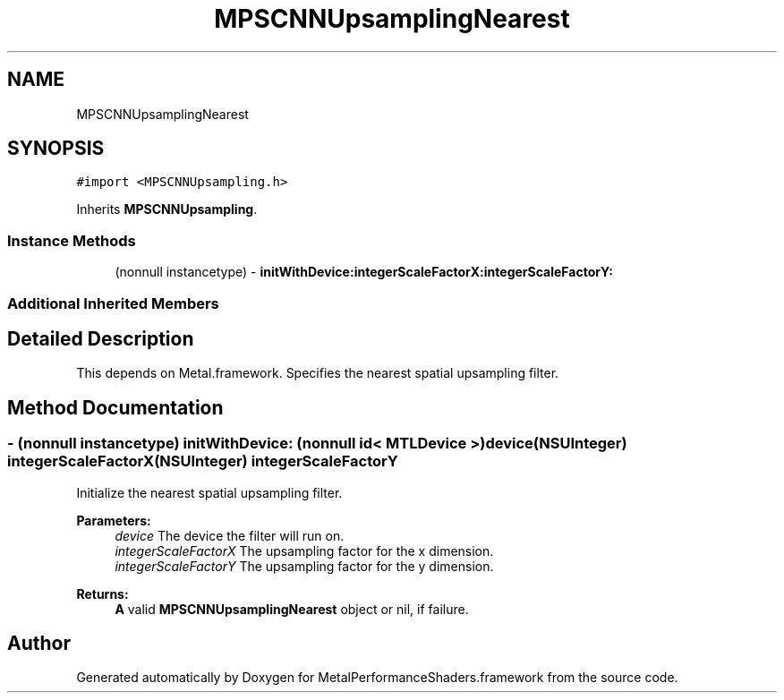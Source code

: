 .TH "MPSCNNUpsamplingNearest" 3 "Sat May 12 2018" "Version MetalPerformanceShaders-116" "MetalPerformanceShaders.framework" \" -*- nroff -*-
.ad l
.nh
.SH NAME
MPSCNNUpsamplingNearest
.SH SYNOPSIS
.br
.PP
.PP
\fC#import <MPSCNNUpsampling\&.h>\fP
.PP
Inherits \fBMPSCNNUpsampling\fP\&.
.SS "Instance Methods"

.in +1c
.ti -1c
.RI "(nonnull instancetype) \- \fBinitWithDevice:integerScaleFactorX:integerScaleFactorY:\fP"
.br
.in -1c
.SS "Additional Inherited Members"
.SH "Detailed Description"
.PP 
This depends on Metal\&.framework\&.  Specifies the nearest spatial upsampling filter\&. 
.SH "Method Documentation"
.PP 
.SS "\- (nonnull instancetype) \fBinitWithDevice:\fP (nonnull id< MTLDevice >) device(NSUInteger) integerScaleFactorX(NSUInteger) integerScaleFactorY"
Initialize the nearest spatial upsampling filter\&. 
.PP
\fBParameters:\fP
.RS 4
\fIdevice\fP The device the filter will run on\&. 
.br
\fIintegerScaleFactorX\fP The upsampling factor for the x dimension\&. 
.br
\fIintegerScaleFactorY\fP The upsampling factor for the y dimension\&. 
.RE
.PP
\fBReturns:\fP
.RS 4
\fBA\fP valid \fBMPSCNNUpsamplingNearest\fP object or nil, if failure\&. 
.RE
.PP


.SH "Author"
.PP 
Generated automatically by Doxygen for MetalPerformanceShaders\&.framework from the source code\&.
